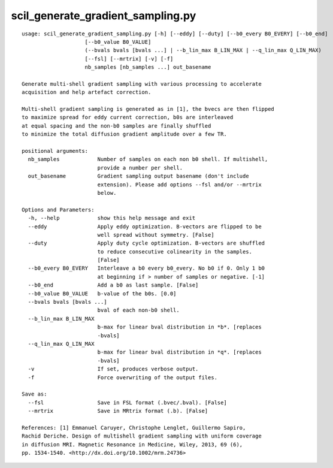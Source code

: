 scil_generate_gradient_sampling.py
==============

::

	usage: scil_generate_gradient_sampling.py [-h] [--eddy] [--duty] [--b0_every B0_EVERY] [--b0_end]
	                    [--b0_value B0_VALUE]
	                    (--bvals bvals [bvals ...] | --b_lin_max B_LIN_MAX | --q_lin_max Q_LIN_MAX)
	                    [--fsl] [--mrtrix] [-v] [-f]
	                    nb_samples [nb_samples ...] out_basename
	
	Generate multi-shell gradient sampling with various processing to accelerate
	acquisition and help artefact correction.
	
	Multi-shell gradient sampling is generated as in [1], the bvecs are then flipped
	to maximize spread for eddy current correction, b0s are interleaved
	at equal spacing and the non-b0 samples are finally shuffled
	to minimize the total diffusion gradient amplitude over a few TR.
	
	positional arguments:
	  nb_samples            Number of samples on each non b0 shell. If multishell,
	                        provide a number per shell.
	  out_basename          Gradient sampling output basename (don't include
	                        extension). Please add options --fsl and/or --mrtrix
	                        below.
	
	Options and Parameters:
	  -h, --help            show this help message and exit
	  --eddy                Apply eddy optimization. B-vectors are flipped to be
	                        well spread without symmetry. [False]
	  --duty                Apply duty cycle optimization. B-vectors are shuffled
	                        to reduce consecutive colinearity in the samples.
	                        [False]
	  --b0_every B0_EVERY   Interleave a b0 every b0_every. No b0 if 0. Only 1 b0
	                        at beginning if > number of samples or negative. [-1]
	  --b0_end              Add a b0 as last sample. [False]
	  --b0_value B0_VALUE   b-value of the b0s. [0.0]
	  --bvals bvals [bvals ...]
	                        bval of each non-b0 shell.
	  --b_lin_max B_LIN_MAX
	                        b-max for linear bval distribution in *b*. [replaces
	                        -bvals]
	  --q_lin_max Q_LIN_MAX
	                        b-max for linear bval distribution in *q*. [replaces
	                        -bvals]
	  -v                    If set, produces verbose output.
	  -f                    Force overwriting of the output files.
	
	Save as:
	  --fsl                 Save in FSL format (.bvec/.bval). [False]
	  --mrtrix              Save in MRtrix format (.b). [False]
	
	References: [1] Emmanuel Caruyer, Christophe Lenglet, Guillermo Sapiro,
	Rachid Deriche. Design of multishell gradient sampling with uniform coverage
	in diffusion MRI. Magnetic Resonance in Medicine, Wiley, 2013, 69 (6),
	pp. 1534-1540. <http://dx.doi.org/10.1002/mrm.24736>
	    
